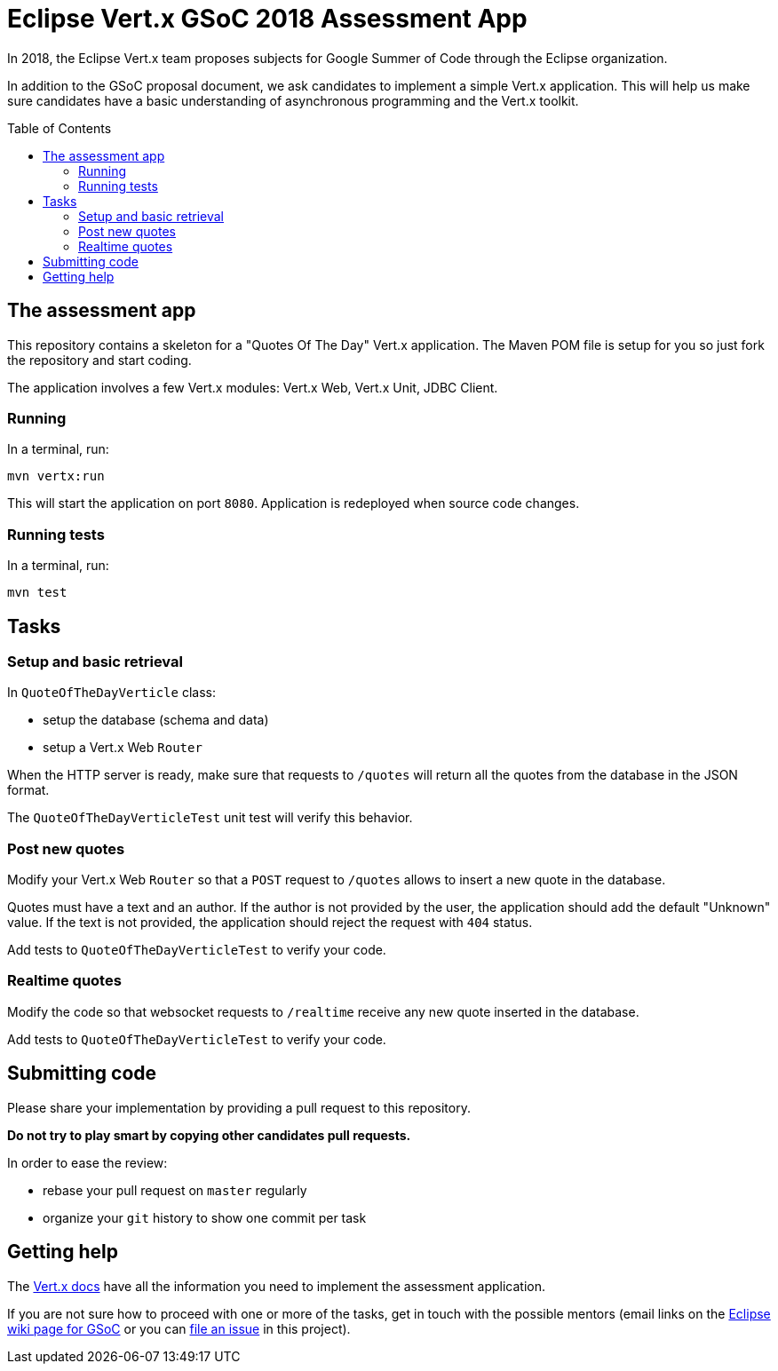 = Eclipse Vert.x GSoC 2018 Assessment App
:toc:
:toc-placement!:

In 2018, the Eclipse Vert.x team proposes subjects for Google Summer of Code through the Eclipse organization.

In addition to the GSoC proposal document, we ask candidates to implement a simple Vert.x application.
This will help us make sure candidates have a basic understanding of asynchronous programming and the Vert.x toolkit.

toc::[]

== The assessment app

This repository contains a skeleton for a "Quotes Of The Day" Vert.x application.
The Maven POM file is setup for you so just fork the repository and start coding.

The application involves a few Vert.x modules: Vert.x Web, Vert.x Unit, JDBC Client.

=== Running

In a terminal, run:

[source,shell]
----
mvn vertx:run
----

This will start the application on port `8080`. Application is redeployed when source code changes.

=== Running tests

In a terminal, run:

[source,shell]
----
mvn test
----

== Tasks

=== Setup and basic retrieval

In `QuoteOfTheDayVerticle` class:

- setup the database (schema and data)
- setup a Vert.x Web `Router`

When the HTTP server is ready, make sure that requests to `/quotes` will return all the quotes from the database in the JSON format.

The `QuoteOfTheDayVerticleTest` unit test will verify this behavior.

=== Post new quotes

Modify your Vert.x Web `Router` so that a `POST` request to `/quotes` allows to insert a new quote in the database.

Quotes must have a text and an author.
If the author is not provided by the user, the application should add the default "Unknown" value.
If the text is not provided, the application should reject the request with `404` status.

Add tests to `QuoteOfTheDayVerticleTest` to verify your code.

=== Realtime quotes

Modify the code so that websocket requests to `/realtime` receive any new quote inserted in the database.

Add tests to `QuoteOfTheDayVerticleTest` to verify your code.

== Submitting code

Please share your implementation by providing a pull request to this repository.

*Do not try to play smart by copying other candidates pull requests.*

In order to ease the review:

* rebase your pull request on `master` regularly
* organize your `git` history to show one commit per task

== Getting help

The http://vertx.io/docs[Vert.x docs] have all the information you need to implement the assessment application.

If you are not sure how to proceed with one or more of the tasks, get in touch with the possible mentors (email links on the https://wiki.eclipse.org/Google_Summer_of_Code_2018_Ideas#Eclipse_Vert.x[Eclipse wiki page for GSoC] or you can link:/issue/new[file an issue] in this project).
